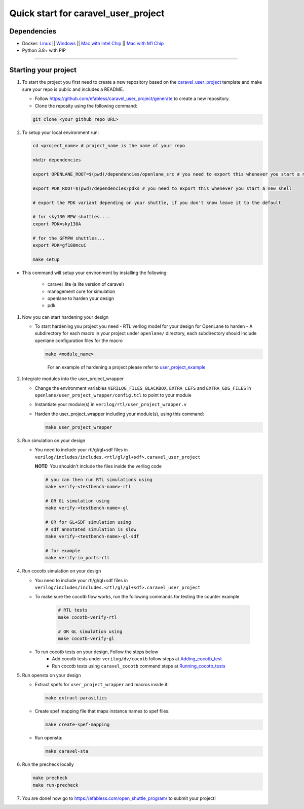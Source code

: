 .. raw:: html

   <!---
   # SPDX-FileCopyrightText: 2020 Efabless Corporation
   #
   # Licensed under the Apache License, Version 2.0 (the "License");
   # you may not use this file except in compliance with the License.
   # You may obtain a copy of the License at
   #
   #      http://www.apache.org/licenses/LICENSE-2.0
   #
   # Unless required by applicable law or agreed to in writing, software
   # distributed under the License is distributed on an "AS IS" BASIS,
   # WITHOUT WARRANTIES OR CONDITIONS OF ANY KIND, either express or implied.
   # See the License for the specific language governing permissions and
   # limitations under the License.
   #
   # SPDX-License-Identifier: Apache-2.0
   -->
   
Quick start for caravel_user_project
====================================

------------
Dependencies
------------

- Docker: `Linux <https://hub.docker.com/search?q=&type=edition&offering=community&operating_system=linux&utm_source=docker&utm_medium=webreferral&utm_campaign=dd-smartbutton&utm_location=header>`_ ||  `Windows <https://desktop.docker.com/win/main/amd64/Docker%20Desktop%20Installer.exe?utm_source=docker&utm_medium=webreferral&utm_campaign=dd-smartbutton&utm_location=header>`_ || `Mac with Intel Chip <https://desktop.docker.com/mac/main/amd64/Docker.dmg?utm_source=docker&utm_medium=webreferral&utm_campaign=dd-smartbutton&utm_location=header>`_ || `Mac with M1 Chip <https://desktop.docker.com/mac/main/arm64/Docker.dmg?utm_source=docker&utm_medium=webreferral&utm_campaign=dd-smartbutton&utm_location=header>`_

- Python 3.8+ with PIP

===============================================================================================================================================================

---------------------
Starting your project
---------------------

#. To start the project you first need to create a new repository based on the `caravel_user_project <https://github.com/efabless/caravel_user_project/>`_ template and make sure your repo is public and includes a README.

   *   Follow https://github.com/efabless/caravel_user_project/generate to create a new repository.
   *   Clone the reposity using the following command:
   
   .. code:: bash
    
	git clone <your github repo URL>
	
#.  To setup your local environment run:

    .. code:: bash
    
    	cd <project_name> # project_name is the name of your repo
	
    	mkdir dependencies
	
	export OPENLANE_ROOT=$(pwd)/dependencies/openlane_src # you need to export this whenever you start a new shell
	
	export PDK_ROOT=$(pwd)/dependencies/pdks # you need to export this whenever you start a new shell

	# export the PDK variant depending on your shuttle, if you don't know leave it to the default
	
	# for sky130 MPW shuttles....
	export PDK=sky130A

    	# for the GFMPW shuttles...
	export PDK=gf180mcuC

        make setup

*   This command will setup your environment by installing the following:
    
        - caravel_lite (a lite version of caravel)
        - management core for simulation
        - openlane to harden your design 
        - pdk

	
#.  Now you can start hardening your design

    *   To start hardening you project you need 
        - RTL verilog model for your design for OpenLane to harden
        - A subdirectory for each macro in your project under ``openlane/`` directory, each subdirectory should include openlane configuration files for the macro

	.. code:: bash

		make <module_name>	
	..

		For an example of hardening a project please refer to `user_project_example <https://github.com/efabless/caravel_user_project/blob/main/docs/source/index.rst#hardening-the-user-project-using-openlane>`_
	
#.  Integrate modules into the user_project_wrapper

    *   Change the environment variables ``VERILOG_FILES_BLACKBOX``, ``EXTRA_LEFS`` and ``EXTRA_GDS_FILES`` in ``openlane/user_project_wrapper/config.tcl`` to point to your module
    *   Instantiate your module(s) in ``verilog/rtl/user_project_wrapper.v``
    *   Harden the user_project_wrapper including your module(s), using this command:

        .. code:: bash

            make user_project_wrapper

#.  Run simulation on your design

    *   You need to include your rtl/gl/gl+sdf files in ``verilog/includes/includes.<rtl/gl/gl+sdf>.caravel_user_project``

        **NOTE:** You shouldn't include the files inside the verilog code

        .. code:: bash

            # you can then run RTL simulations using
            make verify-<testbench-name>-rtl

            # OR GL simulation using
            make verify-<testbench-name>-gl

            # OR for GL+SDF simulation using 
            # sdf annotated simulation is slow
            make verify-<testbench-name>-gl-sdf

            # for example
            make verify-io_ports-rtl

#.  Run cocotb simulation on your design

    *   You need to include your rtl/gl/gl+sdf files in ``verilog/includes/includes.<rtl/gl/gl+sdf>.caravel_user_project``

    * To make sure the cocotb flow works, run the following commands for testing the counter example

        .. code:: bash

            # RTL tests
            make cocotb-verify-rtl

            # OR GL simulation using
            make cocotb-verify-gl
    * To run cocotb tests on your design, Follow the steps below
        * Add cocotb tests under ``verilog/dv/cocotb`` follow steps at `Adding_cocotb_test <https://caravel-sim-infrastructure.readthedocs.io/en/latest/usage.html#adding-a-test>`_
        * Run cocotb tests using ``caravel_cocotb`` command steps at `Running_cocotb_tests <https://caravel-sim-infrastructure.readthedocs.io/en/latest/usage.html#running-a-test>`_
#.  Run opensta on your design

    *   Extract spefs for ``user_project_wrapper`` and macros inside it:

        .. code:: bash

            make extract-parasitics

    *   Create spef mapping file that maps instance names to spef files:

        .. code:: bash

            make create-spef-mapping

    *   Run opensta:

        .. code:: bash

            make caravel-sta

	
	
#.  Run the precheck locally 

    .. code:: bash

        make precheck
        make run-precheck

#. You are done! now go to https://efabless.com/open_shuttle_program/ to submit your project!
   
   
.. |License| image:: https://img.shields.io/badge/License-Apache%202.0-blue.svg
   :target: https://opensource.org/licenses/Apache-2.0
.. |User CI| image:: https://github.com/efabless/caravel_project_example/actions/workflows/user_project_ci.yml/badge.svg
   :target: https://github.com/efabless/caravel_project_example/actions/workflows/user_project_ci.yml
.. |Caravel Build| image:: https://github.com/efabless/caravel_project_example/actions/workflows/caravel_build.yml/badge.svg
   :target: https://github.com/efabless/caravel_project_example/actions/workflows/caravel_build.yml
